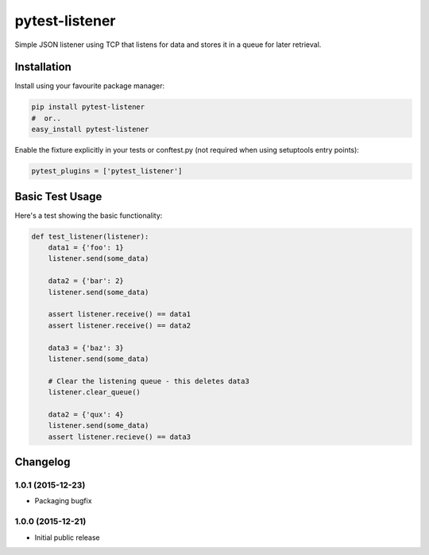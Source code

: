 pytest-listener
===============

Simple JSON listener using TCP that listens for data and stores it in a
queue for later retrieval.

Installation
------------

Install using your favourite package manager:

.. code:: bash

        pip install pytest-listener
        #  or..
        easy_install pytest-listener

Enable the fixture explicitly in your tests or conftest.py (not required
when using setuptools entry points):

.. code:: python

        pytest_plugins = ['pytest_listener']

Basic Test Usage
----------------

Here's a test showing the basic functionality:

.. code:: python

        def test_listener(listener):
            data1 = {'foo': 1}
            listener.send(some_data)

            data2 = {'bar': 2}
            listener.send(some_data)

            assert listener.receive() == data1
            assert listener.receive() == data2

            data3 = {'baz': 3}
            listener.send(some_data)

            # Clear the listening queue - this deletes data3
            listener.clear_queue()

            data2 = {'qux': 4}
            listener.send(some_data)
            assert listener.recieve() == data3


Changelog
---------

1.0.1 (2015-12-23)
~~~~~~~~~~~~~~~~~~

-  Packaging bugfix

1.0.0 (2015-12-21)
~~~~~~~~~~~~~~~~~~

-  Initial public release



